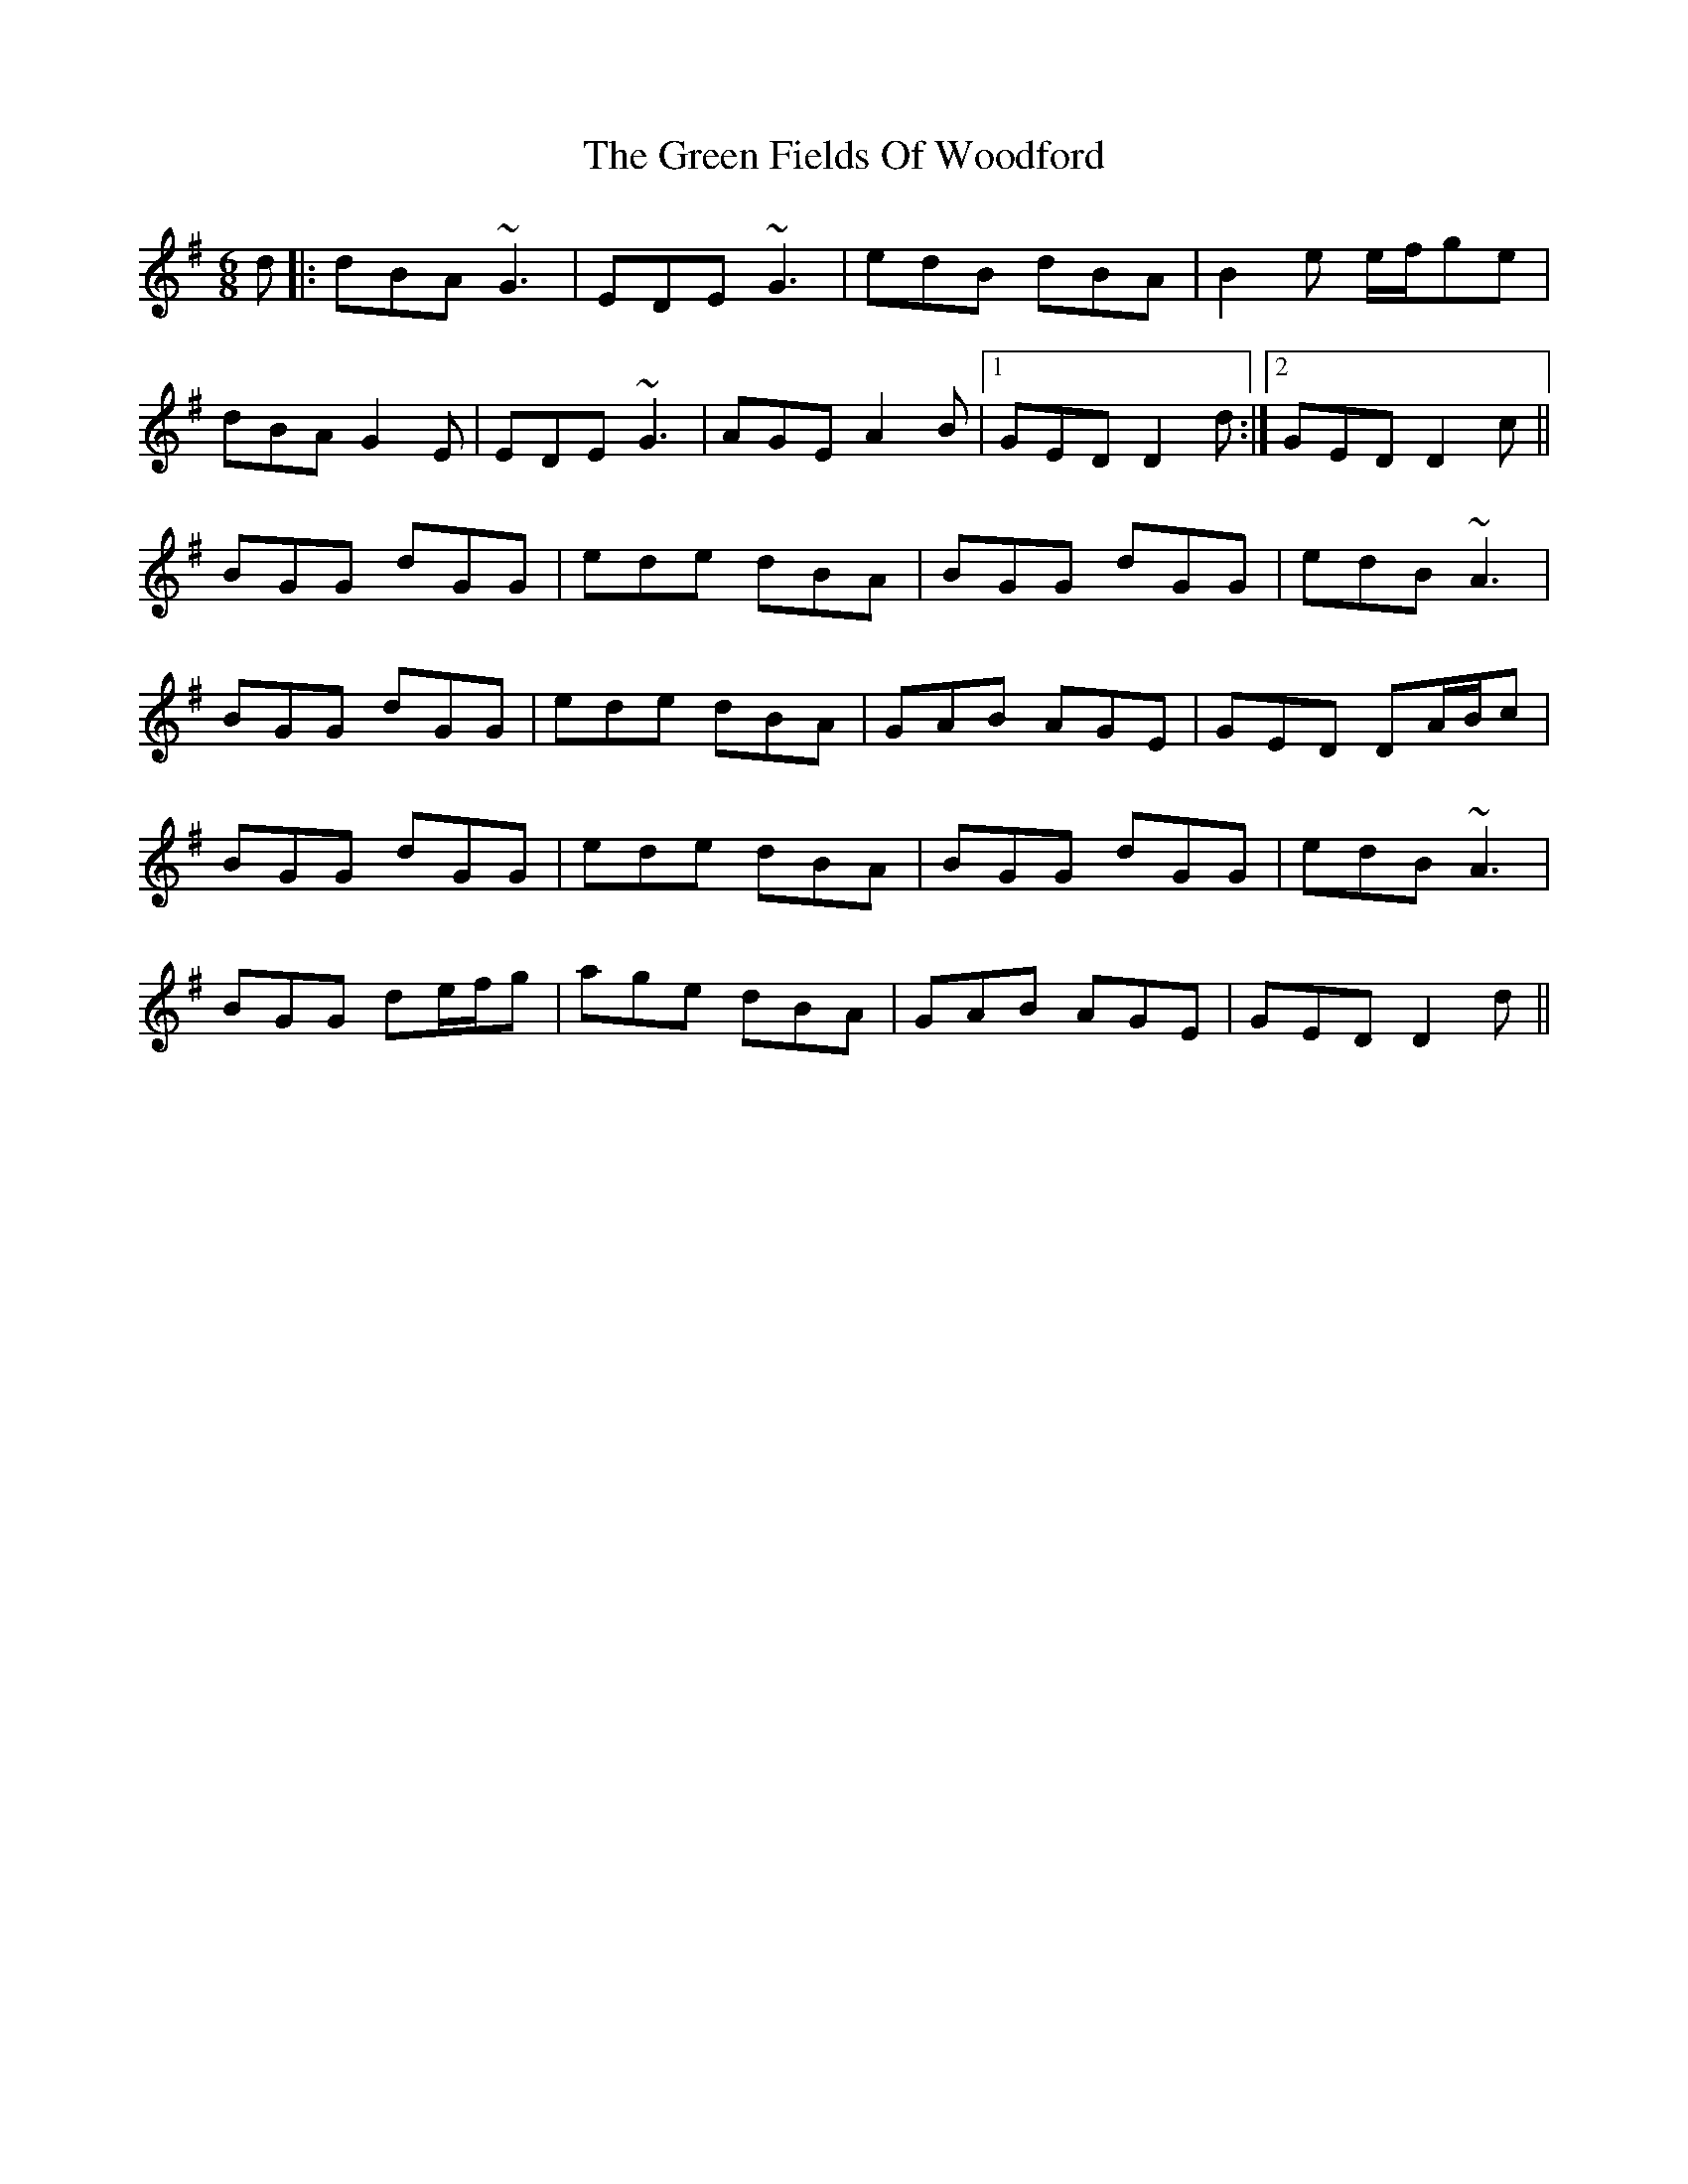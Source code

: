 X: 16089
T: Green Fields Of Woodford, The
R: jig
M: 6/8
K: Gmajor
d|:dBA ~G3|EDE ~G3|edB dBA|B2e e/f/ge|
dBA G2E|EDE ~G3|AGE A2B|1 GED D2d:|2 GED D2c||
BGG dGG|ede dBA|BGG dGG|edB ~A3|
BGG dGG|ede dBA|GAB AGE|GED DA/B/c|
BGG dGG|ede dBA|BGG dGG|edB ~A3|
BGG de/f/g|age dBA|GAB AGE|GED D2d||

